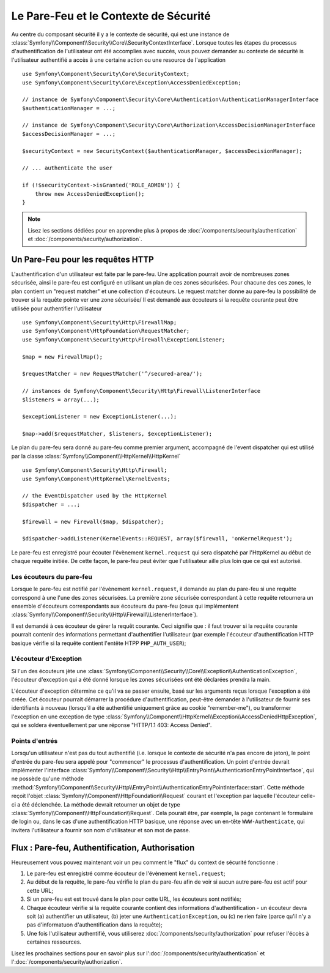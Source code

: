 .. index::
   single: Security, Firewall

Le Pare-Feu et le Contexte de Sécurité
======================================

Au centre du composant sécurité il y a le contexte de sécurité, qui est une instance
de :class:`Symfony\\Component\\Security\\Core\\SecurityContextInterface`. Lorsque 
toutes les étapes du processus d'authentification de l'utilisateur ont été accomplies 
avec succès, vous pouvez demander au contexte de sécurité is l'utilisateur authentifié 
a accès à une certaine action ou une resource de l'application ::

    use Symfony\Component\Security\Core\SecurityContext;
    use Symfony\Component\Security\Core\Exception\AccessDeniedException;
    
    // instance de Symfony\Component\Security\Core\Authentication\AuthenticationManagerInterface
    $authenticationManager = ...;

    // instance de Symfony\Component\Security\Core\Authorization\AccessDecisionManagerInterface
    $accessDecisionManager = ...;

    $securityContext = new SecurityContext($authenticationManager, $accessDecisionManager);

    // ... authenticate the user

    if (!$securityContext->isGranted('ROLE_ADMIN')) {
        throw new AccessDeniedException();
    }

.. note::

    Lisez les sections dédiées pour en apprendre plus à propos de
    :doc:`/components/security/authentication` et :doc:`/components/security/authorization`.

.. _firewall:

Un Pare-Feu pour les requêtes HTTP
----------------------------------

L'authentification d'un utilisateur est faite par le pare-feu. Une application
pourrait avoir de nombreuses zones sécurisée, ainsi le pare-feu est configuré en
utilisant un plan de ces zones sécurisées. Pour chacune des ces zones, le plan
contient un "request matcher" et une collection d'écouteurs. Le request matcher
donne au pare-feu la possibilité de trouver si la requête pointe ver une zone
sécurisée/
Il est demandé aux écouteurs si la requête courante peut être utilisée pour
authentifier l'utilisateur ::

    use Symfony\Component\Security\Http\FirewallMap;
    use Symfony\Component\HttpFoundation\RequestMatcher;
    use Symfony\Component\Security\Http\Firewall\ExceptionListener;

    $map = new FirewallMap();

    $requestMatcher = new RequestMatcher('^/secured-area/');

    // instances de Symfony\Component\Security\Http\Firewall\ListenerInterface
    $listeners = array(...);

    $exceptionListener = new ExceptionListener(...);

    $map->add($requestMatcher, $listeners, $exceptionListener);

Le plan du pare-feu sera donné au pare-feu comme premier argument, accompagné de l'event dispatcher
qui est utilisé par la classe :class:`Symfony\\Component\\HttpKernel\\HttpKernel` ::

    use Symfony\Component\Security\Http\Firewall;
    use Symfony\Component\HttpKernel\KernelEvents;

    // the EventDispatcher used by the HttpKernel
    $dispatcher = ...;

    $firewall = new Firewall($map, $dispatcher);

    $dispatcher->addListener(KernelEvents::REQUEST, array($firewall, 'onKernelRequest');

Le pare-feu est enregistré pour écouter l'évènement ``kernel.request`` qui
sera dispatché par l'HttpKernel au début de chaque requête initiée.
De cette façon, le pare-feu peut éviter que l'utilisateur aille plus
loin que ce qui est autorisé.

.. _firewall_listeners:

Les écouteurs du pare-feu
~~~~~~~~~~~~~~~~~~~~~~~~~

Lorsque le pare-feu est notifié par l'évènement ``kernel.request``, il
demande au plan du pare-feu si une requête correspond à une l'une des
zones sécurisées. La première zone sécurisée correspondant à cette requête
retournera un ensemble d'écouteurs correspondants aux écouteurs du pare-feu
(ceux qui implémentent :class:`Symfony\\Component\\Security\\Http\\Firewall\\ListenerInterface`).

Il est demandé à ces écouteur de gérer la requêt courante. Ceci signifie
que : il faut trouver si la requête courante pourrait contenir des informations
permettant d'authentifier l'utilisateur (par exemple l'écouteur d'authentification
HTTP basique vérifie si la requête contient l'entête HTPP ``PHP_AUTH_USER``);

L'écouteur d'Exception
~~~~~~~~~~~~~~~~~~~~~~

Si l'un des écouteurs jète une :class:`Symfony\\Component\\Security\\Core\\Exception\\AuthenticationException`,
l'écouteur d'exception qui a été donné lorsque les zones sécurisées ont été
déclarées prendra la main.

L'écouteur d'exception détermine ce qu'il va se passer ensuite, basé sur les
arguments reçus lorsque l'exception a été créée. Cet écouteur pourrait démarrer
la procédure d'authentification, peut-être demander à l'utilisateur de fournir
ses identifiants à nouveau (lorsqu'il a été authentifié uniquement grâce au
cookie "remember-me"), ou transformer l'exception en une exception de type 
:class:`Symfony\\Component\\HttpKernel\\Exception\\AccessDeniedHttpException`,
qui se soldera éventuellement par une réponse "HTTP/1.1 403: Access Denied".

Points d'entrés
~~~~~~~~~~~~~~~

Lorsqu'un utilisateur n'est pas du tout authentifié (i.e. lorsque le contexte
de sécurité n'a pas encore de jeton), le point d'entrée du pare-feu sera appelé
pour "commencer" le processus d'authentification. Un point d'entrée devrait
implémenter l'interface :class:`Symfony\\Component\\Security\\Http\\EntryPoint\\AuthenticationEntryPointInterface`,
qui ne possède qu'une méthode :method:`Symfony\\Component\\Security\\Http\\EntryPoint\\AuthenticationEntryPointInterface::start`.
Cette méthode reçoit l'objet :class:`Symfony\\Component\\HttpFoundation\\Request`
courant et l'exception par laquelle l'écouteur celle-ci a été déclenchée.
La méthode devrait retourner un objet de type :class:`Symfony\\Component\\HttpFoundation\\Request`.
Cela pourait être, par exemple, la page contenant le formulaire de login ou,
dans le cas d'une authentification HTTP basique, une réponse avec un en-tête
``WWW-Authenticate``, qui invitera l'utilisateur a fournir son nom d'utilisateur
et son mot de passe.

Flux : Pare-feu, Authentification, Authorisation
------------------------------------------------

Heureusement vous pouvez maintenant voir un peu comment le "flux" du context
de sécurité fonctionne :

#. Le pare-feu est enregistré comme écouteur de l'évènement ``kernel.request``;
#. Au début de la requête, le pare-feu vérifie le plan du pare-feu afin de voir
   si aucun autre pare-feu est actif pour cette URL;
#. Si un pare-feu est est trouvé dans le plan pour cette URL, les écouteurs sont
   notifiés;
#. Chaque écouteur vérifie si la requête courante contient des informations
   d'authentification - un écouteur devra soit (a) authentifier un utilisateur,
   (b) jeter une ``AuthenticationException``, ou (c) ne rien faire (parce qu'il
   n'y a pas d'informatuon d'authentification dans la requête);
#. Une fois l'utilisateur authentifié, vous utiliserez :doc:`/components/security/authorization`
   pour refuser l'éccès à certaines ressources.

Lisez les prochaines sections pour en savoir plus sur l':doc:`/components/security/authentication`
et l':doc:`/components/security/authorization`.
